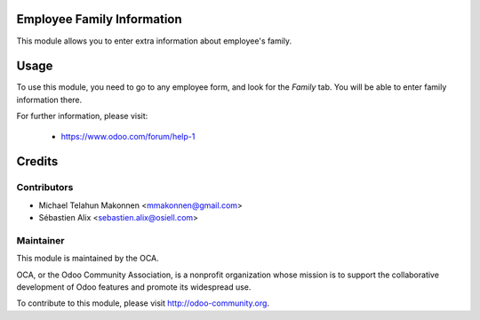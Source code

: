 .. image:: https://img.shields.io/badge/licence-AGPL--3-blue.svg
    :alt: License

Employee Family Information
===========================

This module allows you to enter extra information about employee's family.

Usage
=====

To use this module, you need to go to any employee form, and look for the
*Family* tab. You will be able to enter family information there.

For further information, please visit:

 * https://www.odoo.com/forum/help-1

Credits
=======

Contributors
------------

* Michael Telahun Makonnen <mmakonnen@gmail.com>
* Sébastien Alix <sebastien.alix@osiell.com>

Maintainer
----------

.. image:: http://odoo-community.org/logo.png
   :alt: Odoo Community Association
   :target: http://odoo-community.org

This module is maintained by the OCA.

OCA, or the Odoo Community Association, is a nonprofit organization whose
mission is to support the collaborative development of Odoo features and
promote its widespread use.

To contribute to this module, please visit http://odoo-community.org.



